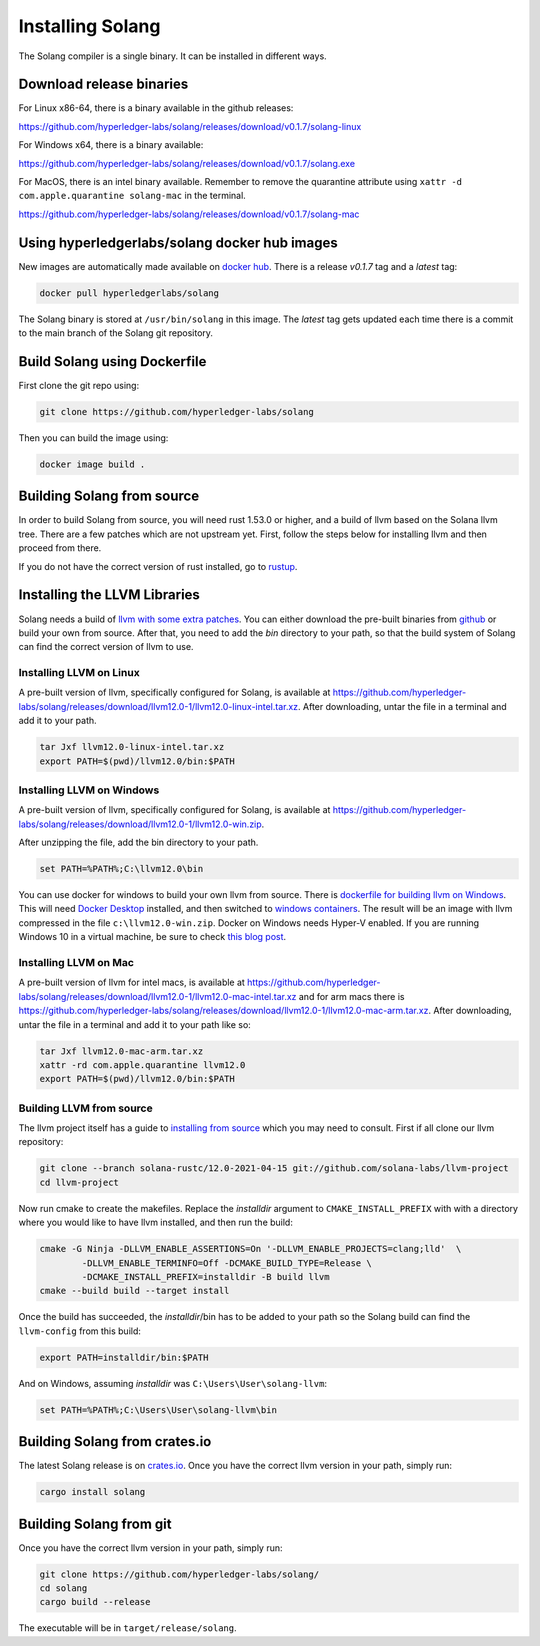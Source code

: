 Installing Solang
=================

The Solang compiler is a single binary. It can be installed in different ways.

Download release binaries
-------------------------

For Linux x86-64, there is a binary available in the github releases:

`<https://github.com/hyperledger-labs/solang/releases/download/v0.1.7/solang-linux>`_

For Windows x64, there is a binary available:

`<https://github.com/hyperledger-labs/solang/releases/download/v0.1.7/solang.exe>`_

For MacOS, there is an intel binary available.
Remember to remove the quarantine attribute using ``xattr -d com.apple.quarantine solang-mac`` in the terminal.

`<https://github.com/hyperledger-labs/solang/releases/download/v0.1.7/solang-mac>`_


Using hyperledgerlabs/solang docker hub images
----------------------------------------------

New images are automatically made available on
`docker hub <https://hub.docker.com/repository/docker/hyperledgerlabs/solang/>`_.
There is a release `v0.1.7` tag and a `latest` tag:

.. code-block:: bash

	docker pull hyperledgerlabs/solang

The Solang binary is stored at ``/usr/bin/solang`` in this image. The `latest` tag
gets updated each time there is a commit to the main branch of the Solang git repository.

Build Solang using Dockerfile
-----------------------------

First clone the git repo using:

.. code-block:: bash

  git clone https://github.com/hyperledger-labs/solang

Then you can build the image using:

.. code-block:: bash

	docker image build .

Building Solang from source
---------------------------

In order to build Solang from source, you will need rust 1.53.0 or higher,
and a build of llvm based on the Solana llvm tree. There are a few patches which are not upstream yet.
First, follow the steps below for installing llvm and then proceed from there.

If you do not have the correct version of rust installed, go to `rustup <https://rustup.rs/>`_.

Installing the LLVM Libraries
-----------------------------

Solang needs a build of
`llvm with some extra patches <https://github.com/solana-labs/llvm-project/>`_.
You can either download the pre-built binaries from
`github <https://github.com/hyperledger-labs/solang/releases/tag/llvm12.0-1>`_
or build your own from source. After that, you need to add the `bin` directory to your
path, so that the build system of Solang can find the correct version of llvm to use.

Installing LLVM on Linux
________________________

A pre-built version of llvm, specifically configured for Solang, is available at
`<https://github.com/hyperledger-labs/solang/releases/download/llvm12.0-1/llvm12.0-linux-intel.tar.xz>`_.
After downloading, untar the file in a terminal and add it to your path.

.. code-block:: bash

	tar Jxf llvm12.0-linux-intel.tar.xz
	export PATH=$(pwd)/llvm12.0/bin:$PATH

Installing LLVM on Windows
__________________________

A pre-built version of llvm, specifically configured for Solang, is available at
`<https://github.com/hyperledger-labs/solang/releases/download/llvm12.0-1/llvm12.0-win.zip>`_.

After unzipping the file, add the bin directory to your path.

.. code-block:: batch

	set PATH=%PATH%;C:\llvm12.0\bin

You can use docker for windows to build your own llvm from source. There is
`dockerfile for building llvm on Windows <https://github.com/hyperledger-labs/solang/blob/main/build/build-llvm-windows.dockerfile>`_.
This will need `Docker Desktop <https://www.docker.com/products/docker-desktop>`_ installed, and then switched to
`windows containers <https://docs.docker.com/docker-for-windows/#switch-between-windows-and-linux-containers>`_.
The result will be an image with llvm compressed in the file ``c:\llvm12.0-win.zip``. Docker on Windows needs Hyper-V
enabled. If you are running Windows 10 in a virtual machine, be sure to check
`this blog post <https://www.mess.org/2020/06/22/Hyper-V-in-KVM/>`_.

Installing LLVM on Mac
______________________

A pre-built version of llvm for intel macs, is available at
`<https://github.com/hyperledger-labs/solang/releases/download/llvm12.0-1/llvm12.0-mac-intel.tar.xz>`_ and for arm macs there is
`<https://github.com/hyperledger-labs/solang/releases/download/llvm12.0-1/llvm12.0-mac-arm.tar.xz>`_. After downloading,
untar the file in a terminal and add it to your path like so:

.. code-block:: bash

	tar Jxf llvm12.0-mac-arm.tar.xz
	xattr -rd com.apple.quarantine llvm12.0
	export PATH=$(pwd)/llvm12.0/bin:$PATH

.. _llvm-from-source:

Building LLVM from source
___________________________

The llvm project itself has a guide to `installing from source <http://www.llvm.org/docs/CMake.html>`_ which
you may need to consult. First if all clone our llvm repository:

.. code-block:: bash

	git clone --branch solana-rustc/12.0-2021-04-15 git://github.com/solana-labs/llvm-project
	cd llvm-project

Now run cmake to create the makefiles. Replace the *installdir* argument to ``CMAKE_INSTALL_PREFIX`` with with a directory where you would like to have llvm installed, and then run the build:

.. code-block:: bash

	cmake -G Ninja -DLLVM_ENABLE_ASSERTIONS=On '-DLLVM_ENABLE_PROJECTS=clang;lld'  \
		-DLLVM_ENABLE_TERMINFO=Off -DCMAKE_BUILD_TYPE=Release \
		-DCMAKE_INSTALL_PREFIX=installdir -B build llvm
	cmake --build build --target install

Once the build has succeeded, the *installdir*/bin has to be added to your path so the
Solang build can find the ``llvm-config`` from this build:

.. code-block:: bash

	export PATH=installdir/bin:$PATH

And on Windows, assuming *installdir* was ``C:\Users\User\solang-llvm``:

.. code-block:: batch

	set PATH=%PATH%;C:\Users\User\solang-llvm\bin

Building Solang from crates.io
------------------------------

The latest Solang release is  on `crates.io <https://crates.io/crates/solang>`_. Once you have the
correct llvm version in your path, simply run:

.. code-block:: bash

	cargo install solang

Building Solang from git
------------------------

Once you have the correct llvm version in your path, simply run:

.. code-block:: bash

	git clone https://github.com/hyperledger-labs/solang/
	cd solang
	cargo build --release

The executable will be in ``target/release/solang``.
